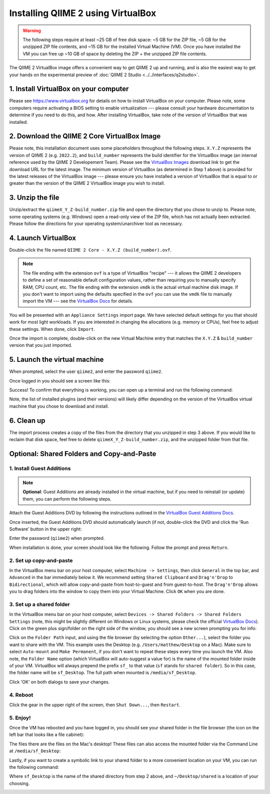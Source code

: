 Installing QIIME 2 using VirtualBox
===================================

.. warning::
   The following steps require at least ~25 GB of free disk space: ~5 GB for the ZIP file, ~5 GB for the unzipped ZIP file contents, and ~15 GB for the installed Virtual Machine (VM). Once you have installed the VM you can free up ~10 GB of space by deleting the ZIP + the unzipped ZIP file contents.

The QIIME 2 VirtualBox image offers a convenient way to get QIIME 2 up and running, and is also the easiest way to get your hands on the experimental preview of :doc:`QIIME 2 Studio <../../interfaces/q2studio>`.

1. Install VirtualBox on your computer
~~~~~~~~~~~~~~~~~~~~~~~~~~~~~~~~~~~~~~

Please see https://www.virtualbox.org for details on how to install VirtualBox on your computer. Please note, some computers require activating a BIOS setting to enable virtualization --- please consult your hardware documentation to determine if you need to do this, and how. After installing VirtualBox, take note of the version of VirtualBox that was installed.


2. Download the QIIME 2 Core VirtualBox Image
~~~~~~~~~~~~~~~~~~~~~~~~~~~~~~~~~~~~~~~~~~~~~

Please note, this installation document uses some placeholders throughout the following steps. ``X.Y.Z`` represents the version of QIIME 2 (e.g. ``2022.2``), and ``build_number`` represents the build identifier for the VirtualBox image (an internal reference used by the QIIME 2 Developement Team). Please see the `VirtualBox Images`_ download link to get the download URL for the latest image. The minimum version of VirtualBox (as determined in Step 1 above) is provided for the latest releases of the VirtualBox image --- please ensure you have installed a version of VirtualBox that is equal to or greater than the version of the QIIME 2 VirtualBox image you wish to install.

3. Unzip the file
~~~~~~~~~~~~~~~~~

Unzip/extract the ``qiimeX_Y_Z-build_number.zip`` file and open the directory that you chose to unzip to. Please note, some operating systems (e.g. Windows) open a read-only view of the ZIP file, which has not actually been extracted. Please follow the directions for your operating system/unarchiver tool as necessary.

4. Launch VirtualBox
~~~~~~~~~~~~~~~~~~~~

Double-click the file named ``QIIME 2 Core - X.Y.Z (build_number).ovf``.

.. note::
   The file ending with the extension ``ovf`` is a type of VirtualBox "recipe" --- it allows the QIIME 2 developers to define a set of reasonable default configuration values, rather than requiring you to manually specify RAM, CPU count, etc. The file ending with the extension ``vmdk`` is the actual virtual machine disk image. If you don't want to import using the defaults specified in the ``ovf`` you can use the ``vmdk`` file to manually import the VM --- see the `VirtualBox Docs`_ for details.

.. image:: images/vbox-install-01.jpg

You will be presented with an ``Appliance Settings`` import page. We have selected default settings for you that should work for most light workloads. If you are interested in changing the allocations (e.g. memory or CPUs), feel free to adjust these settings. When done, click ``Import``.

.. image:: images/vbox-install-02.jpg

Once the import is complete, double-click on the new Virtual Machine entry that matches the ``X.Y.Z`` & ``build_number`` version that you just imported.

.. image:: images/vbox-install-03.jpg

5. Launch the virtual machine
~~~~~~~~~~~~~~~~~~~~~~~~~~~~~

When prompted, select the user ``qiime2``, and enter the password ``qiime2``.

.. image:: images/vbox-install-04.jpg

Once logged in you should see a screen like this:

.. image:: images/vbox-install-05.jpg

Success! To confirm that everything is working, you can open up a terminal and run the following command:

.. command-block::

   qiime info

.. image:: images/vbox-install-06.jpg

Note, the list of installed plugins (and their versions) will likely differ depending on the version of the VirtualBox virtual machine that you chose to download and install.

6. Clean up
~~~~~~~~~~~

The import process creates a copy of the files from the directory that you unzipped in step 3 above. If you would like to reclaim that disk space, feel free to delete ``qiimeX_Y_Z-build_number.zip``, and the unzipped folder from that file.

Optional: Shared Folders and Copy-and-Paste
~~~~~~~~~~~~~~~~~~~~~~~~~~~~~~~~~~~~~~~~~~~

1. Install Guest Additions
..........................

.. note::
  **Optional**: Guest Additions are already installed in the virtual machine, but if you need to reinstall (or update) them, you can perform the following steps.

Attach the Guest Additions DVD by following the instructions outlined in the `VirtualBox Guest Additions Docs`_.

Once inserted, the Guest Additions DVD should automatically launch (if not, double-click the DVD and click the 'Run Software' button in the upper right:

.. image:: images/vbox-guest-01.jpg

Enter the password (``qiime2``) when prompted.

.. image:: images/vbox-guest-02.jpg

When installation is done, your screen should look like the following. Follow the prompt and press ``Return``.

.. image:: images/vbox-guest-03.jpg

2. Set up copy-and-paste
........................

In the VirtualBox menu bar on your host computer, select ``Machine -> Settings``, then click ``General`` in the top bar, and ``Advanced`` in the bar immediately below it. We recommend setting ``Shared Clipboard`` and ``Drag'n'Drop`` to ``Bidirectional``, which will allow copy-and-paste from host-to-guest and from guest-to-host. The ``Drag'n'Drop`` allows you to drag folders into the window to copy them into your Virtual Machine. Click ``OK`` when you are done.

.. image:: images/vbox-guest-10.jpg

3. Set up a shared folder
.........................

In the VirtualBox menu bar on your host computer, select ``Devices -> Shared Folders -> Shared Folders Settings`` (note, this might be slightly different on Windows or Linux systems, please check the official `VirtualBox Docs`_). Click on the green plus sign/folder on the right side of the window, you should see a new screen prompting you for info:

.. image:: images/vbox-guest-04.jpg

Click on the ``Folder Path`` input, and using the file browser (by selecting the option ``Other...``), select the folder you want to share with the VM. This example uses the Desktop (e.g. ``/Users/matthew/Desktop`` on a Mac). Make sure to select ``Auto-mount`` and ``Make Permanent``, if you don't want to repeat these steps every time you launch the VM. Also note, the ``Folder Name`` option (which VirtualBox will auto-suggest a value for) is the name of the mounted folder inside of your VM.  VirtualBox will always prepend the prefix ``sf_`` to that value (``sf`` stands for ``shared folder``). So in this case, the folder name will be ``sf_Desktop``. The full path when mounted is ``/media/sf_Desktop``.

.. image:: images/vbox-guest-05.jpg

Click 'OK' on both dialogs to save your changes.

4. Reboot
.........

Click the gear in the upper right of the screen, then ``Shut Down...``, then ``Restart``.

.. image:: images/vbox-guest-06.jpg

5. Enjoy!
.........

Once the VM has rebooted and you have logged in, you should see your shared folder in the file browser (the icon on the left bar that looks like a file cabinet):

.. image:: images/vbox-guest-07.jpg

The files there are the files on the Mac's desktop! These files can also access the mounted folder via the Command Line at ``/media/sf_Desktop``:

.. image:: images/vbox-guest-08.jpg

Lastly, if you want to create a symbolic link to your shared folder to a more convenient location on your VM, you can run the following command:

.. command-block::
   :no-exec:

   ln -s /media/sf_Desktop ~/Desktop/shared

Where ``sf_Desktop`` is the name of the shared directory from step 2 above, and ``~/Desktop/shared`` is a location of your choosing.

.. image:: images/vbox-guest-09.jpg

.. _`VirtualBox Images`: https://data.qiime2.org/distro/core/virtualbox-images.txt
.. _`VirtualBox Docs`: https://www.virtualbox.org/manual/UserManual.html
.. _`VirtualBox Guest Additions Docs`: https://www.virtualbox.org/manual/ch04.html#mountingadditionsiso
